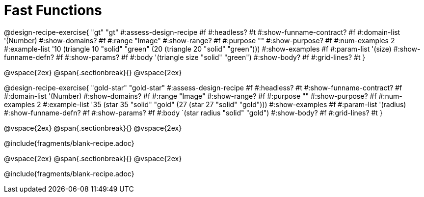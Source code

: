 = Fast Functions

++++
<style>
.recipe_instructions, .recipe_title, .recipe_word_problem,
.studentAnswer::before, .studentAnswer::after  {
	display: none !important;
}

.recipe_instructions + .recipe_graf {
	background: #eee;
}

</style>
++++
@design-recipe-exercise{ "gt"
  "gt"
#:assess-design-recipe #f
#:headless? #t
#:show-funname-contract? #f
#:domain-list '(Number)
#:show-domains? #f
#:range "Image"
#:show-range? #f
#:purpose ""
#:show-purpose? #f
#:num-examples 2
#:example-list '((10 (triangle 10 "solid" "green"))
                 (20 (triangle 20 "solid" "green")))
#:show-examples #f
#:param-list '(size)
#:show-funname-defn? #f
#:show-params? #f
#:body '(triangle size "solid" "green")
#:show-body? #f
#:grid-lines? #t
}

@vspace{2ex}
@span{.sectionbreak}{}
@vspace{2ex}

@design-recipe-exercise{ "gold-star"
  "gold-star"
#:assess-design-recipe #f
#:headless? #t
#:show-funname-contract? #f
#:domain-list '(Number)
#:show-domains? #f
#:range "Image"
#:show-range? #f
#:purpose ""
#:show-purpose? #f
#:num-examples 2
#:example-list '((35 (star 35 "solid" "gold"))
                 (27 (star 27 "solid" "gold")))
#:show-examples #f
#:param-list '(radius)
#:show-funname-defn? #f
#:show-params? #f
#:body `(star radius "solid" "gold")
#:show-body? #f
#:grid-lines? #t
}

@vspace{2ex}
@span{.sectionbreak}{}
@vspace{2ex}

@include{fragments/blank-recipe.adoc}

@vspace{2ex}
@span{.sectionbreak}{}
@vspace{2ex}

@include{fragments/blank-recipe.adoc}
